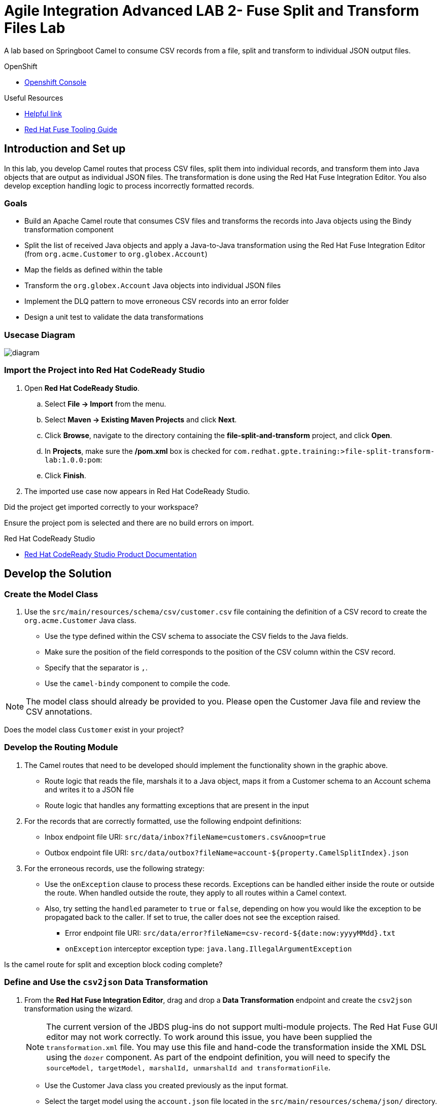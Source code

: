 = Agile Integration Advanced LAB 2- Fuse Split and Transform Files Lab

A lab based on Springboot Camel to consume CSV records from a file, split and transform to individual JSON output files.

[type=walkthroughResource,serviceName=openshift]
.OpenShift
****
* link:{openshift-host}[Openshift Console, window="_blank"]
****

[type=walkthroughResource]
.Useful Resources
****
* link:https://google.com[Helpful link, window="_blank"]
* link:https://access.redhat.com/documentation/en-us/red_hat_fuse/7.2/html-single/tooling_user_guide/index[Red Hat Fuse Tooling Guide, window="_blank"]
****

[time=10]
== Introduction and Set up

In this lab, you develop Camel routes that process CSV files, split them into individual records, and transform them into Java objects that are output as individual JSON files. The transformation is done using the Red Hat Fuse Integration Editor. You also develop exception handling logic to process incorrectly formatted records.

=== Goals

* Build an Apache Camel route that consumes CSV files and transforms the records into Java objects using the Bindy transformation component
* Split the list of received Java objects and apply a Java-to-Java transformation using the Red Hat Fuse Integration Editor (from `org.acme.Customer` to `org.globex.Account`)
* Map the fields as defined within the table
* Transform the `org.globex.Account` Java objects into individual JSON files
* Implement the DLQ pattern to move erroneous CSV records into an error folder
* Design a unit test to validate the data transformations

=== Usecase Diagram

image::images/Fuse_Exp_Usecase_Mod1_File.png[diagram, role="integr8ly-img-responsive"]

=== Import the Project into Red Hat CodeReady Studio

. Open *Red Hat CodeReady Studio*.
.. Select *File -> Import* from the menu.
.. Select *Maven -> Existing Maven Projects* and click *Next*.
.. Click *Browse*, navigate to the directory containing the *file-split-and-transform* project, and click *Open*.
.. In *Projects*, make sure the */pom.xml* box is checked for `com.redhat.gpte.training:>file-split-transform-lab:1.0.0:pom`:
.. Click *Finish*.

. The imported use case now appears in Red Hat CodeReady Studio.

[type=verification]
Did the project get imported correctly to your workspace?

[type=verificationFail]
Ensure the project pom is selected and there are no build errors on import.

[type=taskResource]
.Red Hat CodeReady Studio
****
* link:https://access.redhat.com/documentation/en-us/red_hat_developer_studio/12.9/[Red Hat CodeReady Studio Product Documentation, window="_blank"]
****


[time=60]
== Develop the Solution

=== Create the Model Class

. Use the `src/main/resources/schema/csv/customer.csv` file containing the definition of a CSV record to create the `org.acme.Customer` Java class.
* Use the type defined within the CSV schema to associate the CSV fields to the Java fields.
* Make sure the position of the field corresponds to the position of the CSV column within the CSV record.
* Specify that the separator is `,`.
* Use the `camel-bindy` component to compile the code.

NOTE: The model class should already be provided to you. Please open the Customer Java file and review the CSV annotations.

[type=verification]
Does the model class `Customer` exist in your project?


=== Develop the Routing Module

. The Camel routes that need to be developed should implement the functionality shown in the graphic above.

* Route logic that reads the file, marshals it to a Java object, maps it from a Customer schema to an Account schema and writes it to a JSON file
* Route logic that handles any formatting exceptions that are present in the input

. For the records that are correctly formatted, use the following endpoint definitions:

* Inbox endpoint file URI: `src/data/inbox?fileName=customers.csv&amp;noop=true`
* Outbox endpoint file URI: `src/data/outbox?fileName=account-${property.CamelSplitIndex}.json`

. For the erroneous records, use the following strategy:
+
* Use the `onException` clause to process these records. Exceptions can be handled either inside the route or outside the route. When handled outside the route, they apply to all routes within a Camel context.

* Also, try setting the `handled` parameter to `true` or `false`, depending on how you would like the exception to be propagated back to the caller. If set to true, the caller does not see the exception raised.

** Error endpoint file URI: `src/data/error?fileName=csv-record-${date:now:yyyyMMdd}.txt`
** `onException` interceptor exception type: `java.lang.IllegalArgumentException`

[type=verification]
Is the camel route for split and exception block coding complete?


=== Define and Use the `csv2json` Data Transformation

. From the *Red Hat Fuse Integration Editor*, drag and drop a *Data Transformation* endpoint and create the `csv2json` transformation using the wizard.
+
[NOTE]
The current version of the JBDS plug-ins do not support multi-module projects. The Red Hat Fuse GUI editor may not work correctly. To work around this issue, you have been supplied the `transformation.xml` file. You may use this file and hand-code the transformation inside the XML DSL using the `dozer` component. As part of the endpoint definition, you will need to specify the `sourceModel, targetModel, marshalId, unmarshalId and transformationFile`.
+
* Use the Customer Java class you created previously as the input format.
* Select the target model using the `account.json` file located in the `src/main/resources/schema/json/` directory.
+
image::images/csv2json.png[diagram, role="integr8ly-img-responsive"]

. Edit the data transformation file to map the Customer fields to the corresponding fields within the Account `company` and `contact` classes.
+
image::images/csv2json-mapping.png[]
+
NOTE: By default, the tool generates the classes for the JSON model in the `account` package. You can rename the package to `org.globex` (for example). If you change the package name, you must also edit the transformation file to change the location of the `classB` (= target model) and the `targetModel` field within the endpoint in the Apache Camel route.
+
WARNING: Because the CSV input source is not available as source when you generate the data mapping, the Bindy data format is not added to the `<DataFormats>` XML tag of the Apache Camel route. You must edit the Apache Camel route's source code to add the `<bindy />` XML tag with the following parameters: `id="csv"`, `type="csv"`, and `classType="org.acme.Customer"`. You must also add the `unmarshalId` parameter to the endpoint definition to use the CSV data format to unmarshall the content.

. Update the Apache Camel route to include the data transformation endpoint after the exchanges have been split.

[type=verification]
Is the camel route for data transformation coding complete?

[type=taskResource]
.Development Resources
****
* link:http://camel.apache.org/exception-clause.html[Apache Camel Exception Clause, window="_blank"]
* link:http://camel.apache.org/file.html[Apache Camel File Component, window="_blank"]
* link:http://camel.apache.org/splitter.html[Apache Camel Splitter, window="_blank"]
* link:http://camel.apache.org/bindy.html[Apache Camel Bindy Component, window="_blank"]
****

[time=20]
== Verify your Solution


=== Develop the JUnit Test

In this exercise, you develop a JUnit test case to validate the `csv2json` data transformation.

. Add a new Apache Camel route that produces an exchange using the direct component.
* Use a customer CSV record as the body.
* Set it up so that the route sends the exchange to the endpoint responsible for doing the transformation.
* Have the result of the transformation be consumed by a mock endpoint.

** JUnit test class: `ValidateTransformationTest`
** Mock endpoint URI: `mock:csv2json-test-output`
** Direct endpoint URI: `direct:csv2json-test-input`

[type=verification]
Is the unit test class compiling and working correctly?

=== Run the Camel Route Locally

. Build the `routing` project and test it locally:
+
[source,text]
----
$ mvn clean install
$ mvn spring-boot:run
----

. You should see the camel route consume the file `customers.csv` from `src/data/inbox`, and write 3 output files viz. *account-0.json*, *account-1.json* and *account-2.json* to `src/data/outox` folder. Also, an error file should be created in `src/data/error` folder.

[type=verification]
Is the camel route starting correctly and running without errors?

[type=taskResource]
.Development Resources
****
* link:http://camel.apache.org/spring-testing.html[Apache Camel Spring Test Support, window="_blank"]
****

[time=10]
== Fuse Project Setup

=== Verify URLs

* Your OpenShift Host URL is `{openshift-host}`.
* Your username is `{user-sanitized-username}`.

. Click on link:{openshift-host}[Openshift Console, window="_blank"]
. Click on link:{openshift-app-host}[Openshift App Host, window="_blank"]
. Click on link:{che-url}[CodeReady Workspace, window="_blank"]
. Click on link:{fuse-url}[Fuse Online, window="_blank"]
. Click on link:{launcher-url}[Launcher, window="_blank"]
. Click on link:{api-management-url}[3scale Admin Console, window="_blank"]
. Click on link:{enmasse-url}[AMQ Online Console, window="_blank"]
. Enmasse Broker Connection:
.. AMQ Online Broker URL: *{enmasse-broker-url}*
.. AMQ Online Credential Username: *{enmasse-credentials-username}*
.. AMQ Online Credential Password: *{enmasse-credentials-password}*
. Click on link:{route-nodejs-messaging-work-queue-frontend-host}[NodeJS messaging FrontEnd, window="_blank"]

[type=verification]
Are all the URLs displayed correctly?
